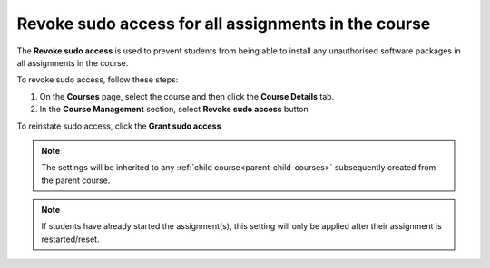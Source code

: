 .. meta::
   :description: Allowing Teachers to revoke sudo access in students assignments in the course to prevent installatinn of unauthorised software in an asignment


.. _course-revoke-sudo:

Revoke sudo access for all assignments in the course
====================================================

The **Revoke sudo access** is used to prevent students from being able to install any unauthorised software packages in all assignments in the course.

To revoke sudo access, follow these steps:

1. On the **Courses** page, select the course and then click the **Course Details** tab.

2. In the **Course Management** section, select **Revoke sudo access** button 

To reinstate sudo access, click the **Grant sudo access**

.. Note:: The settings will be inherited to any :ref:`child course<parent-child-courses>` subsequently created from the parent course.

.. Note:: If students have already started the assignment(s), this setting will only be applied after their assignment is restarted/reset.




